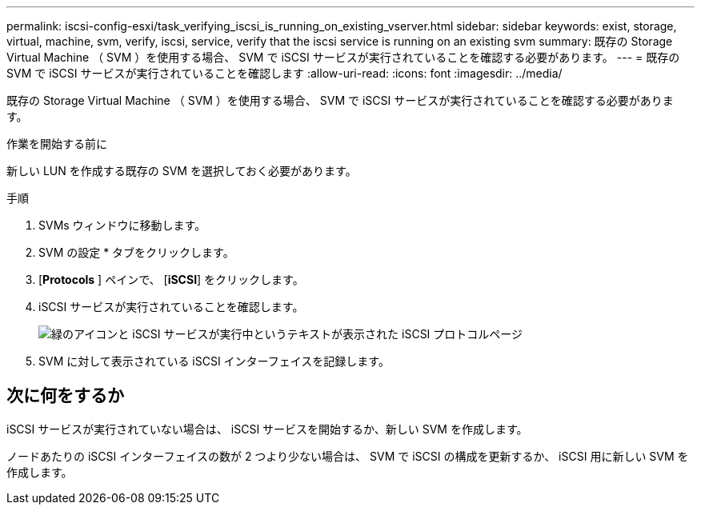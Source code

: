 ---
permalink: iscsi-config-esxi/task_verifying_iscsi_is_running_on_existing_vserver.html 
sidebar: sidebar 
keywords: exist, storage, virtual, machine, svm, verify, iscsi, service, verify that the iscsi service is running on an existing svm 
summary: 既存の Storage Virtual Machine （ SVM ）を使用する場合、 SVM で iSCSI サービスが実行されていることを確認する必要があります。 
---
= 既存の SVM で iSCSI サービスが実行されていることを確認します
:allow-uri-read: 
:icons: font
:imagesdir: ../media/


[role="lead"]
既存の Storage Virtual Machine （ SVM ）を使用する場合、 SVM で iSCSI サービスが実行されていることを確認する必要があります。

.作業を開始する前に
新しい LUN を作成する既存の SVM を選択しておく必要があります。

.手順
. SVMs ウィンドウに移動します。
. SVM の設定 * タブをクリックします。
. [*Protocols* ] ペインで、 [*iSCSI*] をクリックします。
. iSCSI サービスが実行されていることを確認します。
+
image::../media/vserver_service_iscsi_running_iscsi_esxi.gif[緑のアイコンと iSCSI サービスが実行中というテキストが表示された iSCSI プロトコルページ]

. SVM に対して表示されている iSCSI インターフェイスを記録します。




== 次に何をするか

iSCSI サービスが実行されていない場合は、 iSCSI サービスを開始するか、新しい SVM を作成します。

ノードあたりの iSCSI インターフェイスの数が 2 つより少ない場合は、 SVM で iSCSI の構成を更新するか、 iSCSI 用に新しい SVM を作成します。
